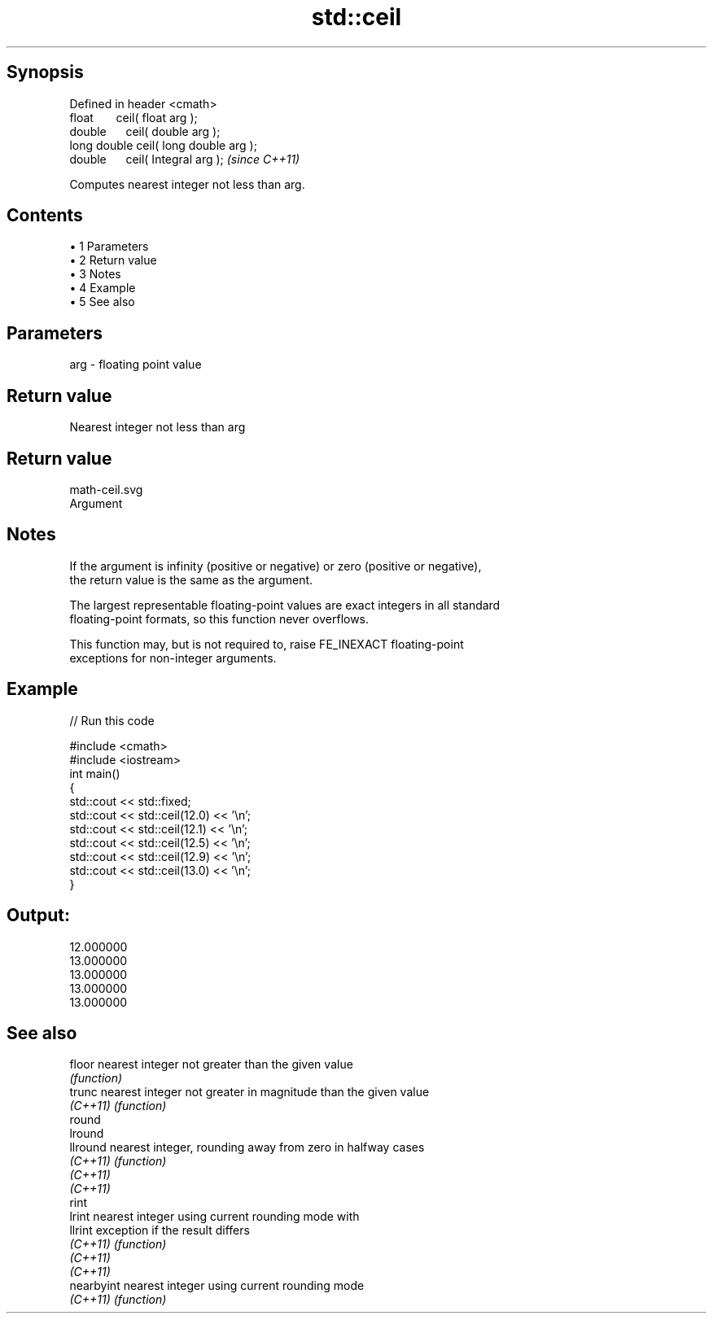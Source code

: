 .TH std::ceil 3 "Apr 19 2014" "1.0.0" "C++ Standard Libary"
.SH Synopsis
   Defined in header <cmath>
   float       ceil( float arg );
   double      ceil( double arg );
   long double ceil( long double arg );
   double      ceil( Integral arg );     \fI(since C++11)\fP

   Computes nearest integer not less than arg.

.SH Contents

     • 1 Parameters
     • 2 Return value
     • 3 Notes
     • 4 Example
     • 5 See also

.SH Parameters

   arg - floating point value

.SH Return value

   Nearest integer not less than arg

.SH Return value
   math-ceil.svg
   Argument

.SH Notes

   If the argument is infinity (positive or negative) or zero (positive or negative),
   the return value is the same as the argument.

   The largest representable floating-point values are exact integers in all standard
   floating-point formats, so this function never overflows.

   This function may, but is not required to, raise FE_INEXACT floating-point
   exceptions for non-integer arguments.

.SH Example

   
// Run this code

 #include <cmath>
 #include <iostream>
  
 int main()
 {
     std::cout << std::fixed;
     std::cout << std::ceil(12.0) << '\\n';
     std::cout << std::ceil(12.1) << '\\n';
     std::cout << std::ceil(12.5) << '\\n';
     std::cout << std::ceil(12.9) << '\\n';
     std::cout << std::ceil(13.0) << '\\n';
 }

.SH Output:

 12.000000
 13.000000
 13.000000
 13.000000
 13.000000

.SH See also

   floor     nearest integer not greater than the given value
             \fI(function)\fP
   trunc     nearest integer not greater in magnitude than the given value
   \fI(C++11)\fP   \fI(function)\fP
   round
   lround
   llround   nearest integer, rounding away from zero in halfway cases
   \fI(C++11)\fP   \fI(function)\fP
   \fI(C++11)\fP
   \fI(C++11)\fP
   rint
   lrint     nearest integer using current rounding mode with
   llrint    exception if the result differs
   \fI(C++11)\fP   \fI(function)\fP
   \fI(C++11)\fP
   \fI(C++11)\fP
   nearbyint nearest integer using current rounding mode
   \fI(C++11)\fP   \fI(function)\fP
